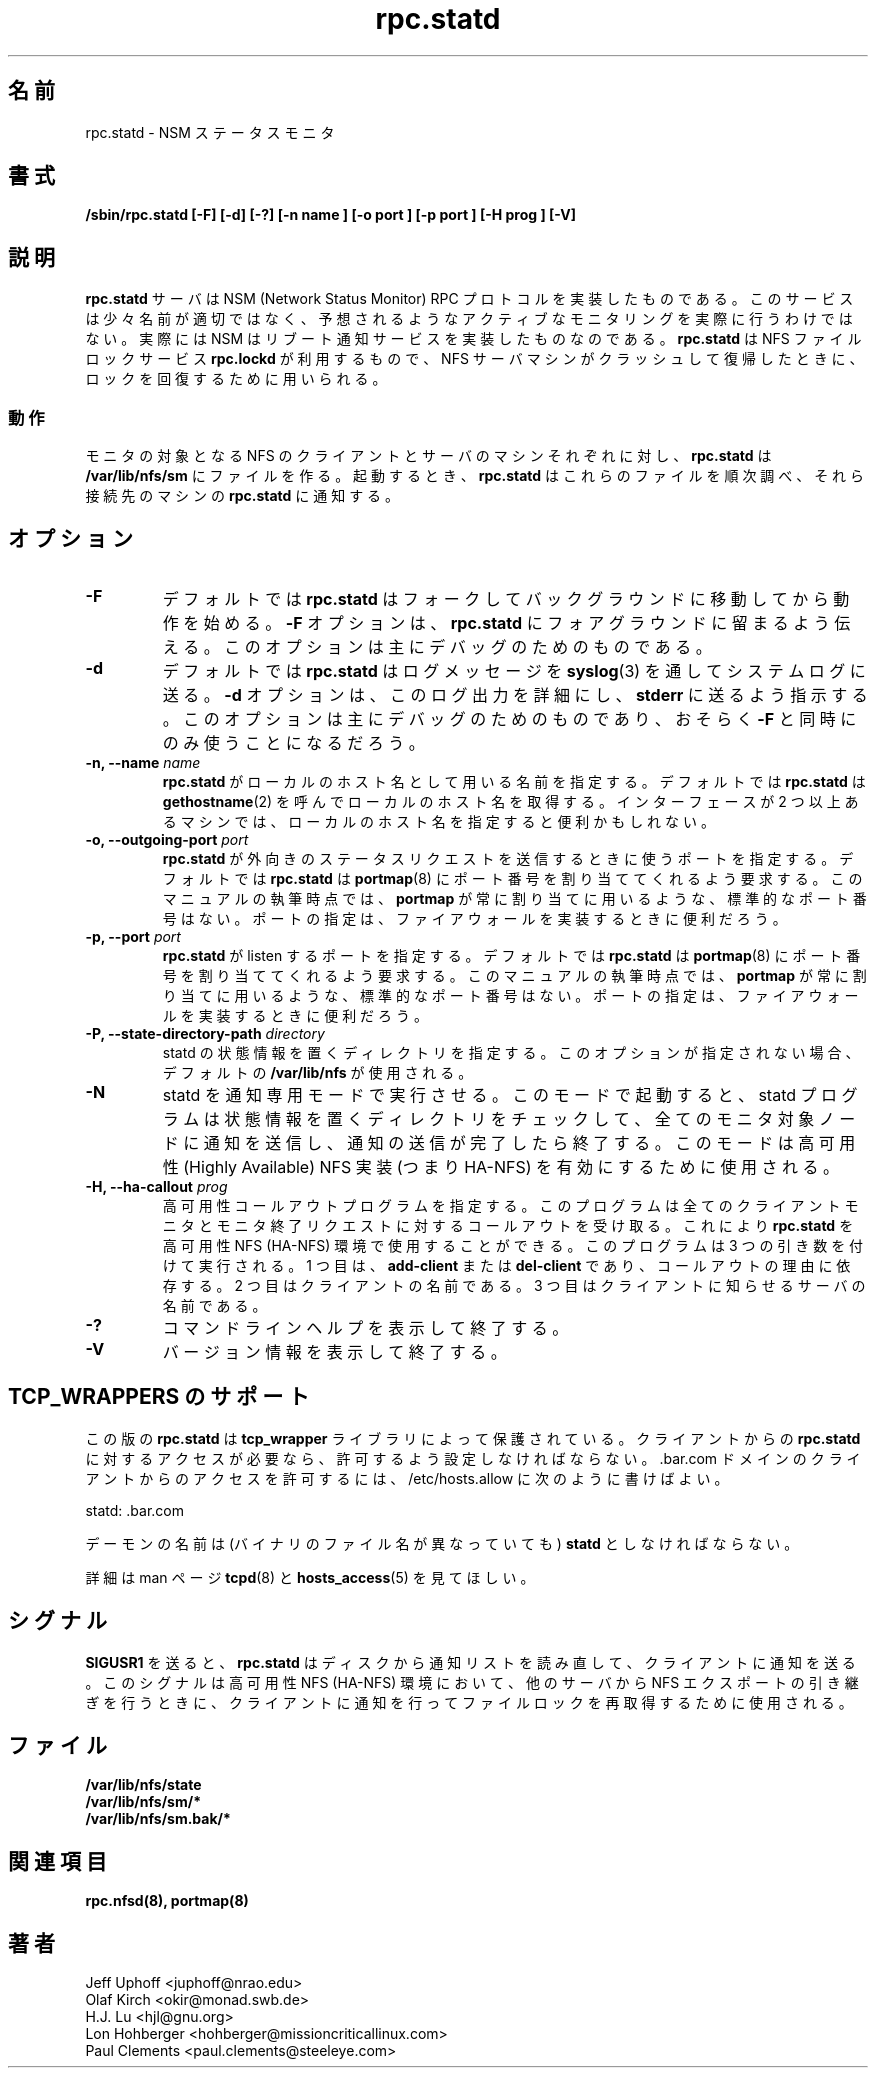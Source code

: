 .\"
.\" statd(8)
.\"
.\" Copyright (C) 1999 Olaf Kirch <okir@monad.swb.de>
.\" Modified by Jeffrey A. Uphoff, 1999, 2002.
.\" Modified by Lon Hohberger, 2000.
.\" Modified by Paul Clements, 2004.
.\"
.\" Japanese Version Copyright (c) 2002 NAKANO Takeo all rights reserved.
.\" Translated Sun 29 Sep 2002 by NAKANO Takeo <nakano@apm.seikei.ac.jp>
.\" Updated & Modified Wed 29 Mar 2006 by Yuichi SATO <ysato444@yahoo.co.jp>
.\"
.TH rpc.statd 8 "31 Aug 2004"
.\"O .SH NAME
.\"O rpc.statd \- NSM status monitor
.SH 名前
rpc.statd \- NSM ステータスモニタ
.\"O .SH SYNOPSIS
.SH 書式
.B "/sbin/rpc.statd [-F] [-d] [-?] [-n " name "] [-o " port "] [-p " port "] [-H " prog "] [-V]"
.\"O .SH DESCRIPTION
.SH 説明
.\"O The
.\"O .B rpc.statd
.\"O server implements the NSM (Network Status Monitor) RPC protocol.
.\"O This service is somewhat misnomed, since it doesn't actually provide
.\"O active monitoring as one might suspect; instead, NSM implements a
.\"O reboot notification service. It is used by the NFS file locking service,
.\"O .BR rpc.lockd ,
.\"O to implement lock recovery when the NFS server machine crashes and
.\"O reboots.
.\"nakano misnomed は misnamed かな
.B rpc.statd
サーバは NSM (Network Status Monitor) RPC プロトコルを実装したものである。
このサービスは少々名前が適切ではなく、
予想されるようなアクティブなモニタリングを実際に行うわけではない。
実際には NSM はリブート通知サービスを実装したものなのである。
.B rpc.statd
は NFS ファイルロックサービス
.BR rpc.lockd
が利用するもので、
NFS サーバマシンがクラッシュして復帰したときに、
ロックを回復するために用いられる。
.\"O .SS Operation
.SS 動作
.\"O For each NFS client or server machine to be monitored,
.\"O .B rpc.statd
.\"O creates a file in
.\"O .BR /var/lib/nfs/sm .
.\"O When starting, it iterates through these files and notifies the
.\"O peer
.\"O .B rpc.statd
.\"O on those machines.
モニタの対象となる
NFS のクライアントとサーバのマシンそれぞれに対し、
.B rpc.statd
は
.B /var/lib/nfs/sm
にファイルを作る。
起動するとき、
.B rpc.statd
はこれらのファイルを順次調べ、
それら接続先のマシンの
.B rpc.statd
に通知する。
.\"O .SH OPTIONS
.SH オプション
.TP
.B -F
.\"O By default,
.\"O .B rpc.statd
.\"O forks and puts itself in the background when started. The
.\"O .B -F
.\"O argument tells it to remain in the foreground. This option is
.\"O mainly for debugging purposes.
デフォルトでは
.B rpc.statd
はフォークしてバックグラウンドに移動してから動作を始める。
.B -F
オプションは、
.B rpc.statd
にフォアグラウンドに留まるよう伝える。
このオプションは主にデバッグのためのものである。
.TP
.B -d
.\"O By default,
.\"O .B rpc.statd
.\"O sends logging messages via
.\"O .BR syslog (3)
.\"O to system log.  The
.\"O .B -d
.\"O argument forces it to log verbose output to
.\"O .B stderr
.\"O instead. This option is mainly for debugging purposes, and may only
.\"O be used in conjunction with the
.\"O .B -F
.\"O parameter.
デフォルトでは
.B rpc.statd
はログメッセージを
.BR syslog (3)
を通してシステムログに送る。
.B -d
オプションは、このログ出力を詳細にし、
.B stderr
に送るよう指示する。
このオプションは主にデバッグのためのものであり、
おそらく
.B -F
と同時にのみ使うことになるだろう。
.TP
.BI "\-n," "" " \-\-name " name 
.\"O specify a name for
.\"O .B rpc.statd
.\"O to use as the local hostname. By default,
.\"O .BR rpc.statd
.\"O will call
.\"O .BR gethostname (2)
.\"O to get the local hostname. Specifying
.\"O a local hostname may be useful for machines with more than one
.\"O interfaces.
.B rpc.statd
がローカルのホスト名として用いる名前を指定する。
デフォルトでは
.B rpc.statd
は
.BR gethostname (2)
を呼んでローカルのホスト名を取得する。
インターフェースが 2 つ以上あるマシンでは、
ローカルのホスト名を指定すると便利かもしれない。
.TP
.BI "\-o," "" " \-\-outgoing\-port "  port
.\"O specify a port for
.\"O .B rpc.statd
.\"O to send outgoing status requests from.  By default,
.\"O .BR rpc.statd
.\"O will ask
.\"O .BR portmap (8)
.\"O to assign it a port number.  As of this writing, there is not
.\"O a standard port number that
.\"O .BR portmap
.\"O always or usually assigns.  Specifying
.\"O a port may be useful when implementing a firewall.
.B rpc.statd
が外向きのステータスリクエストを送信するときに使うポートを指定する。
デフォルトでは
.B rpc.statd
は
.BR portmap (8)
にポート番号を割り当ててくれるよう要求する。
このマニュアルの執筆時点では、
.B portmap
が常に割り当てに用いるような、標準的なポート番号はない。
ポートの指定は、ファイアウォールを実装するときに便利だろう。
.TP
.BI "\-p," "" " \-\-port " port
.\"O specify a port for
.\"O .B rpc.statd
.\"O to listen on.  By default,
.\"O .BR rpc.statd
.\"O will ask
.\"O .BR portmap (8)
.\"O to assign it a port number.  As of this writing, there is not
.\"O a standard port number that
.\"O .BR portmap
.\"O always or usually assigns.  Specifying
.\"O a port may be useful when implementing a firewall.
.B rpc.statd
が listen するポートを指定する。
デフォルトでは
.B rpc.statd
は
.BR portmap (8)
にポート番号を割り当ててくれるよう要求する。
このマニュアルの執筆時点では、
.B portmap
が常に割り当てに用いるような、標準的なポート番号はない。
ポートの指定は、ファイアウォールを実装するときに便利だろう。
.TP
.BI "\-P," "" " \-\-state\-directory\-path "  directory
.\"O specify a directory in which to place statd state information.
.\"O If this option is not specified the default of 
.\"O .BR /var/lib/nfs
.\"O is used.
statd の状態情報を置くディレクトリを指定する。
このオプションが指定されない場合、デフォルトの
.B /var/lib/nfs
が使用される。
.TP
.B -N
.\"O Causes statd to run in the notify-only mode. When started in this mode, the
.\"O statd program will check its state directory, send notifications to any
.\"O monitored nodes, and exit once the notifications have been sent. This mode is
.\"O used to enable Highly Available NFS implementations (i.e. HA-NFS).
statd を通知専用モードで実行させる。
このモードで起動すると、
statd プログラムは状態情報を置くディレクトリをチェックして、
全てのモニタ対象ノードに通知を送信し、通知の送信が完了したら終了する。
このモードは高可用性 (Highly Available) NFS 実装 (つまり HA-NFS) を
有効にするために使用される。
.TP
.BI "\-H, " "" " \-\-ha-callout " prog
.\"O Specify a high availability callout program, which will receive callouts
.\"O for all client monitor and unmonitor requests. This allows
.\"O .B rpc.statd
.\"O to be used in a High Availability NFS (HA-NFS) environment. The
.\"O program will be run with 3 arguments:  The first is either
.\"O .B add-client
.\"O or
.\"O .B del-client
.\"O depending on the reason for the callout.
高可用性コールアウトプログラムを指定する。
このプログラムは全てのクライアントモニタとモニタ終了リクエストに対する
コールアウトを受け取る。
これにより
.B rpc.statd
を高可用性 NFS (HA-NFS) 環境で使用することができる。
このプログラムは 3 つの引き数を付けて実行される。
1 つ目は、
.B add-client
または
.B del-client
であり、コールアウトの理由に依存する。
.\"O The second will be the name of the client.
2 つ目はクライアントの名前である。
.\"O The third will be the name of the server as known to the client.
3 つ目はクライアントに知らせるサーバの名前である。
.TP
.B -?
.\"O Causes
.\"O .B rpc.statd
.\"O to print out command-line help and exit.
コマンドラインヘルプを表示して終了する。
.TP
.B -V
.\"O Causes
.\"O .B rpc.statd
.\"O to print out version information and exit.
バージョン情報を表示して終了する。
.\"O 
.\"O 
.\"O 
.\"O .SH TCP_WRAPPERS SUPPORT
.SH TCP_WRAPPERS のサポート
.\"O This
.\"O .B rpc.statd
.\"O version is protected by the
.\"O .B tcp_wrapper
.\"O library. You have to give the clients access to
.\"O .B rpc.statd
.\"O if they should be allowed to use it. To allow connects from clients of
.\"O the .bar.com domain you could use the following line in /etc/hosts.allow:
この版の
.B rpc.statd
は
.B tcp_wrapper
ライブラリによって保護されている。
クライアントからの
.B rpc.statd
に対するアクセスが必要なら、
許可するよう設定しなければならない。.bar.com ドメインの
クライアントからのアクセスを許可するには、
/etc/hosts.allow に次のように書けばよい。
.\"O 
.sp
statd: .bar.com
.\"O 
.sp
.\"O You have to use the daemon name 
.\"O .B statd
.\"O for the daemon name (even if the binary has a different name).
デーモンの名前は (バイナリのファイル名が異なっていても)
.B statd
としなければならない。

.\"O For further information please have a look at the
.\"O .BR tcpd (8)
.\"O and
.\"O .BR hosts_access (5)
.\"O manual pages.
詳細は man ページ
.BR tcpd (8)
と
.BR hosts_access (5)
を見てほしい。
.\"O 
.\"O .SH SIGNALS
.SH シグナル
.\"O .BR SIGUSR1
.\"O causes
.\"O .B rpc.statd
.\"O to re-read the notify list from disk
.\"O and send notifications to clients. This can be used in High Availability NFS
.\"O (HA-NFS) environments to notify clients to reacquire file locks upon takeover
.\"O of an NFS export from another server.
.B SIGUSR1
を送ると、
.B rpc.statd
はディスクから通知リストを読み直して、クライアントに通知を送る。
このシグナルは高可用性 NFS (HA-NFS) 環境において、
他のサーバから NFS エクスポートの引き継ぎを行うときに、
クライアントに通知を行ってファイルロックを再取得するために使用される。
.\"O 
.\"O .SH FILES
.SH ファイル
.BR /var/lib/nfs/state
.br
.BR /var/lib/nfs/sm/*
.br
.BR /var/lib/nfs/sm.bak/*
.\"O .SH SEE ALSO
.SH 関連項目
.BR rpc.nfsd(8),
.BR portmap(8)
.\"O .SH AUTHORS
.SH 著者
.br
Jeff Uphoff <juphoff@nrao.edu>
.br
Olaf Kirch <okir@monad.swb.de>
.br
H.J. Lu <hjl@gnu.org>
.br
Lon Hohberger <hohberger@missioncriticallinux.com>
.br
Paul Clements <paul.clements@steeleye.com>
